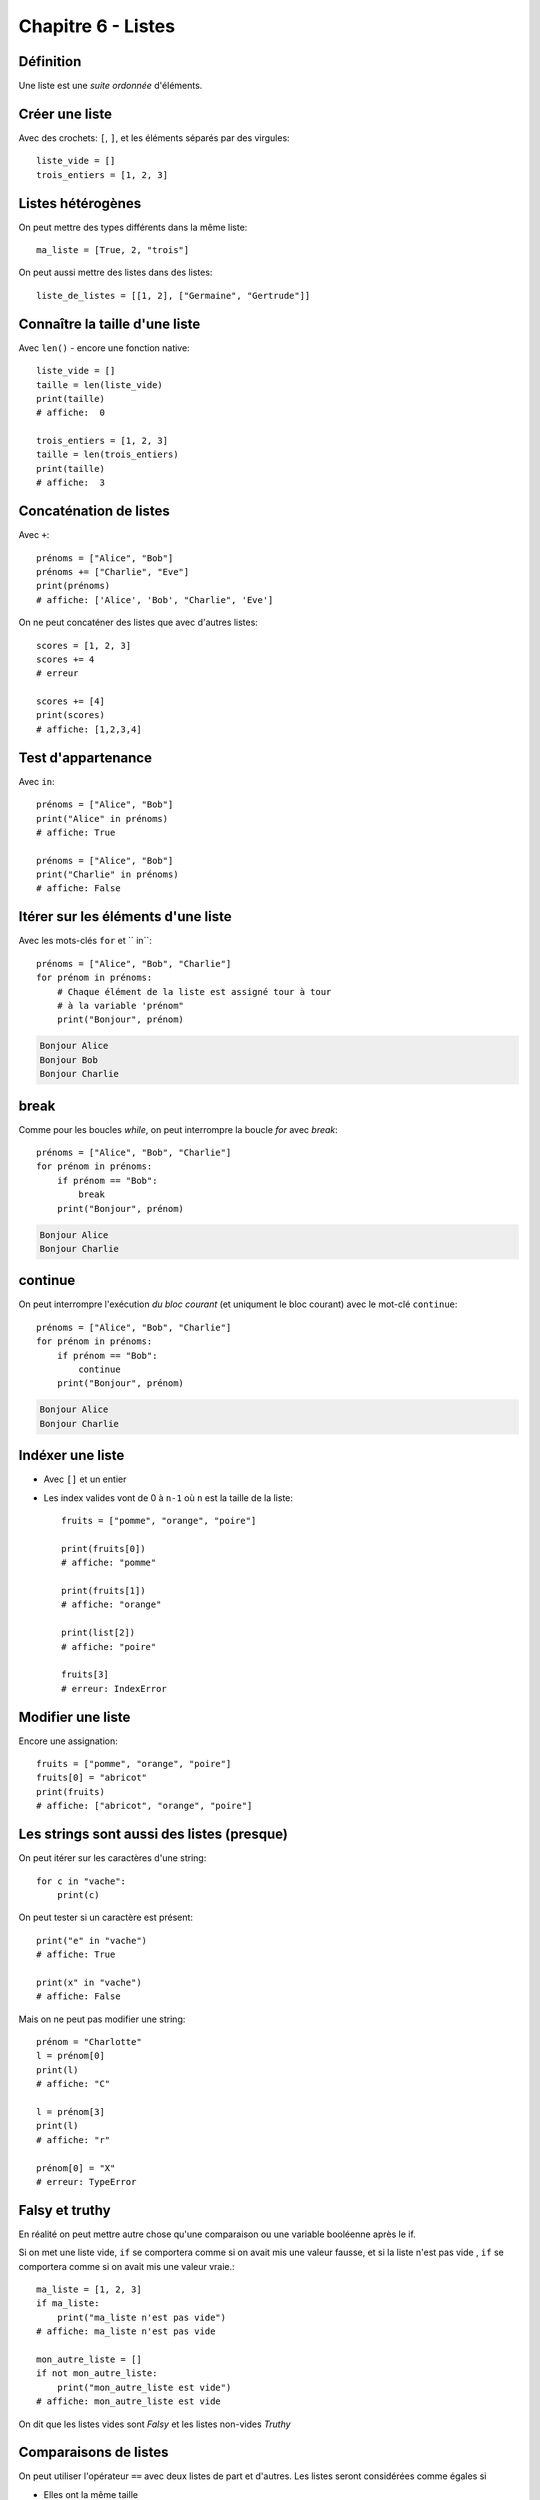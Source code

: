 Chapitre 6 - Listes
===================

Définition
----------

Une liste est une *suite ordonnée* d'éléments.

Créer une liste
---------------

Avec des crochets: ``[``, ``]``, et les éléments séparés par des virgules::

    liste_vide = []
    trois_entiers = [1, 2, 3]


Listes hétérogènes
------------------

On peut mettre des types différents dans la même liste::

    ma_liste = [True, 2, "trois"]

On peut aussi mettre des listes dans des listes::

    liste_de_listes = [[1, 2], ["Germaine", "Gertrude"]]

Connaître la taille d'une liste
-------------------------------

Avec ``len()`` - encore une fonction native::

    liste_vide = []
    taille = len(liste_vide)
    print(taille)
    # affiche:  0

    trois_entiers = [1, 2, 3]
    taille = len(trois_entiers)
    print(taille)
    # affiche:  3

Concaténation de listes
-----------------------

Avec ``+``::

    prénoms = ["Alice", "Bob"]
    prénoms += ["Charlie", "Eve"]
    print(prénoms)
    # affiche: ['Alice', 'Bob', "Charlie", 'Eve']

On ne peut concaténer des listes que avec d'autres listes::

    scores = [1, 2, 3]
    scores += 4
    # erreur

    scores += [4]
    print(scores)
    # affiche: [1,2,3,4]

Test d'appartenance
-------------------

Avec ``in``::

    prénoms = ["Alice", "Bob"]
    print("Alice" in prénoms)
    # affiche: True

    prénoms = ["Alice", "Bob"]
    print("Charlie" in prénoms)
    # affiche: False

Itérer sur les éléments d'une liste
------------------------------------

Avec les mots-clés ``for`` et `` in``::

   prénoms = ["Alice", "Bob", "Charlie"]
   for prénom in prénoms:
       # Chaque élément de la liste est assigné tour à tour
       # à la variable 'prénom"
       print("Bonjour", prénom)

.. code-block:: text

   Bonjour Alice
   Bonjour Bob
   Bonjour Charlie

break
-----

Comme pour les boucles `while`, on peut interrompre la boucle `for` avec `break`::

   prénoms = ["Alice", "Bob", "Charlie"]
   for prénom in prénoms:
       if prénom == "Bob":
           break
       print("Bonjour", prénom)

.. code-block:: text

   Bonjour Alice
   Bonjour Charlie

continue
--------

On peut interrompre l'exécution *du bloc courant* (et uniqument le
bloc courant)  avec le mot-clé ``continue``::

   prénoms = ["Alice", "Bob", "Charlie"]
   for prénom in prénoms:
       if prénom == "Bob":
           continue
       print("Bonjour", prénom)

.. code-block:: text

   Bonjour Alice
   Bonjour Charlie


Indéxer une liste
------------------

* Avec ``[]`` et un entier

* Les index valides vont de 0 à ``n-1`` où ``n`` est la
  taille de la liste::

    fruits = ["pomme", "orange", "poire"]

    print(fruits[0])
    # affiche: "pomme"

    print(fruits[1])
    # affiche: "orange"

    print(list[2])
    # affiche: "poire"

    fruits[3]
    # erreur: IndexError

Modifier une liste
-------------------

Encore une assignation::

    fruits = ["pomme", "orange", "poire"]
    fruits[0] = "abricot"
    print(fruits)
    # affiche: ["abricot", "orange", "poire"]

Les strings sont aussi des listes (presque)
--------------------------------------------

On peut itérer sur les caractères d'une string::

    for c in "vache":
    	print(c)

.. code-block: console

   v
   a
   c
   h
   e

On peut tester si un caractère est présent::

    print("e" in "vache")
    # affiche: True

    print(x" in "vache")
    # affiche: False


Mais on ne peut pas modifier une string::

   prénom = "Charlotte"
   l = prénom[0]
   print(l)
   # affiche: "C"

   l = prénom[3]
   print(l)
   # affiche: "r"

   prénom[0] = "X"
   # erreur: TypeError


Falsy et truthy
----------------


En réalité on peut mettre autre chose qu'une comparaison ou une variable booléenne après le if.

Si on met une liste vide, ``if`` se comportera comme si on avait mis une valeur fausse, et si
la liste n'est pas vide , ``if`` se comportera comme si on avait mis une valeur vraie.::

    ma_liste = [1, 2, 3]
    if ma_liste:
        print("ma_liste n'est pas vide")
    # affiche: ma_liste n'est pas vide

    mon_autre_liste = []
    if not mon_autre_liste:
        print("mon_autre_liste est vide")
    # affiche: mon_autre_liste est vide

On dit que les listes vides sont *Falsy* et les listes non-vides *Truthy*

Comparaisons de listes
-----------------------

On peut utiliser l'opérateur ``==`` avec deux listes de part et
d'autres. Les listes seront considérées comme égales si

* Elles ont la même taille
* Tous leurs éléments sont égaux un à un en respectant l'ordre::

    [1] == [2]        # False
    [1, 2] == [2, 1]  # False
    [1, 2] == [1, 2]  # True
